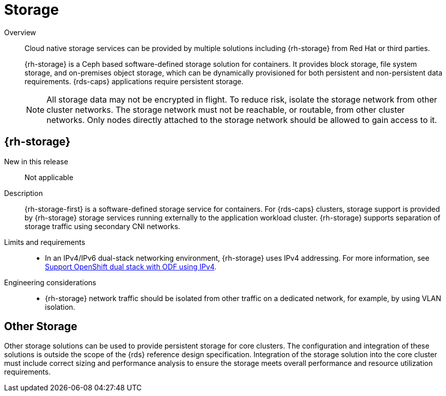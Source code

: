 // Module included in the following assemblies:
//
// * telco_ref_design_specs/core/telco-core-ref-components.adoc

:_mod-docs-content-type: REFERENCE
[id="telco-core-storage_{context}"]
= Storage

Overview::
Cloud native storage services can be provided by multiple solutions including {rh-storage} from Red Hat or third parties.
+
{rh-storage} is a Ceph based software-defined storage solution for containers. It provides block storage, file system storage, and on-premises object storage, which can be dynamically provisioned for both persistent and non-persistent data requirements. {rds-caps} applications require persistent storage.
+
[NOTE]
====
All storage data may not be encrypted in flight. To reduce risk, isolate the storage network from other cluster networks. The storage network must not be reachable, or routable, from other cluster networks. Only nodes directly attached to the storage network should be allowed to gain access to it.
====

== {rh-storage}

New in this release::

Not applicable

Description::

{rh-storage-first} is a software-defined storage service for containers.
For {rds-caps} clusters, storage support is provided by {rh-storage} storage services running externally to the application workload cluster. {rh-storage} supports separation of storage traffic using secondary CNI networks.

Limits and requirements::
* In an IPv4/IPv6 dual-stack networking environment, {rh-storage} uses IPv4 addressing. For more information, see link:https://access.redhat.com/documentation/en-us/red_hat_openshift_data_foundation/4.13/html-single/4.13_release_notes/index#support_openshift_dual_stack_with_odf_using_ipv4[Support OpenShift dual stack with ODF using IPv4].


Engineering considerations::
* {rh-storage} network traffic should be isolated from other traffic on a dedicated network, for example, by using VLAN isolation.

== Other Storage

Other storage solutions can be used to provide persistent storage for core clusters. The configuration and integration of these solutions is outside the scope of the {rds} reference design specification. Integration of the storage solution into the core cluster must include correct sizing and performance analysis to ensure the storage meets overall performance and resource utilization requirements.
